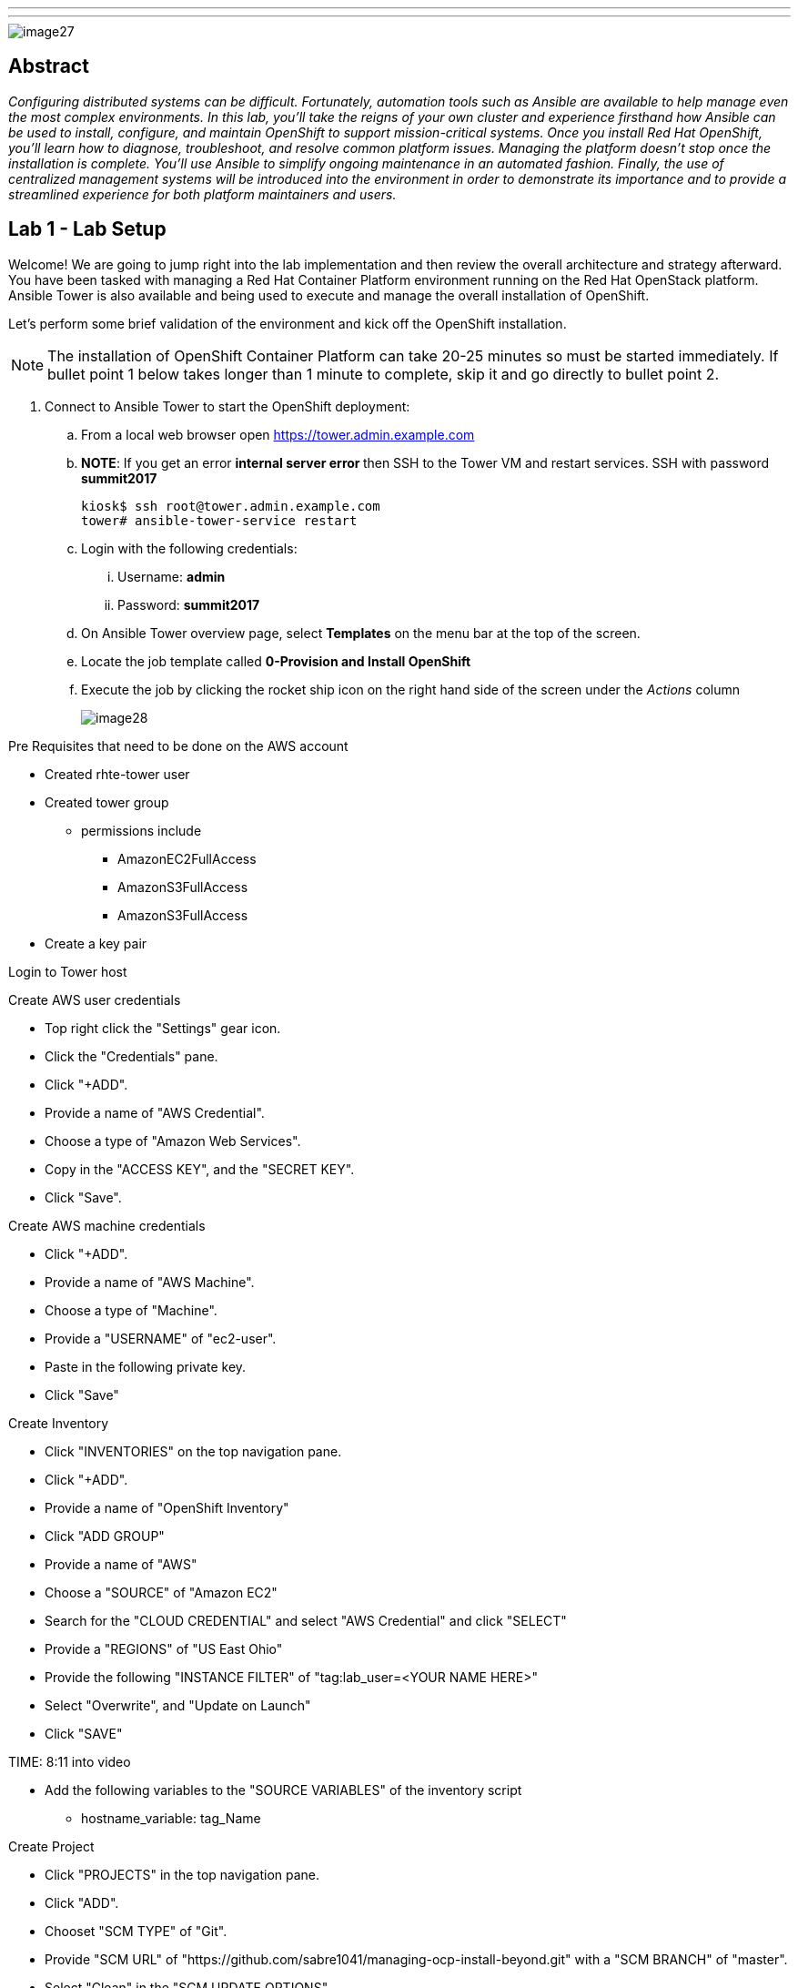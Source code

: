 ---
---

image::images/image27.png[]

== Abstract
_Configuring distributed systems can be difficult. Fortunately, automation tools such as Ansible are available to help manage even the most complex environments. In this lab, you'll take the reigns of your own cluster and experience firsthand how Ansible can be used to install, configure, and maintain OpenShift to support mission-critical systems. Once you install Red Hat OpenShift, you'll learn how to diagnose, troubleshoot, and resolve common platform issues. Managing the platform doesn't stop once the installation is complete. You'll use Ansible to simplify ongoing maintenance in an automated fashion. Finally, the use of centralized management systems will be introduced into the environment in order to demonstrate its importance and to provide a streamlined experience for both platform maintainers and users._

toc::[]

== Lab 1 - Lab Setup

Welcome! We are going to jump right into the lab implementation and then review the overall architecture and strategy afterward. You have been tasked with managing a Red Hat Container Platform environment running on the Red Hat OpenStack platform. Ansible Tower is also available and being used to execute and manage the overall installation of OpenShift.

Let’s perform some brief validation of the environment and kick off the OpenShift installation.

NOTE: The installation of OpenShift Container Platform can take 20-25 minutes so must be started immediately. If bullet point 1 below takes longer than 1 minute to complete, skip it and go directly to bullet point 2.


. Connect to Ansible Tower to start the OpenShift deployment:
    .. From a local web browser open https://tower.admin.example.com[https://tower.admin.example.com]
    .. **NOTE**: If you get an error **internal server error ** then SSH to the Tower VM and restart services. SSH with password **summit2017**
+
[source, bash]
----
kiosk$ ssh root@tower.admin.example.com
tower# ansible-tower-service restart
----
    .. Login with the following credentials:
        ... Username: **admin**
        ... Password: **summit2017**
    .. On Ansible Tower overview page, select **Templates** on the menu bar at the top of the screen.
    .. Locate the job template called **0-Provision and Install OpenShift**
    .. Execute the job by clicking the rocket ship icon on the right hand side of the screen under the _Actions_ column
+
image::images/image28.png[]

Pre Requisites that need to be done on the AWS account

* Created rhte-tower user
* Created tower group
 - permissions include
 ** AmazonEC2FullAccess
 ** AmazonS3FullAccess
 ** AmazonS3FullAccess
* Create a key pair

Login to Tower host

Create AWS user credentials

* Top right click the "Settings" gear icon.
* Click the "Credentials" pane.
* Click "+ADD".
* Provide a name of "AWS Credential".
* Choose a type of "Amazon Web Services".
* Copy in the "ACCESS KEY", and the "SECRET KEY".
* Click "Save".

Create AWS machine credentials

* Click "+ADD".
* Provide a name of "AWS Machine".
* Choose a type of "Machine".
* Provide a "USERNAME" of "ec2-user".
* Paste in the following private key.
* Click "Save"

Create Inventory

* Click "INVENTORIES" on the top navigation pane.
* Click "+ADD".
* Provide a name of "OpenShift Inventory"
* Click "ADD GROUP"
* Provide a name of "AWS"
* Choose a "SOURCE" of "Amazon EC2"
* Search for the "CLOUD CREDENTIAL" and select "AWS Credential" and click "SELECT"
* Provide a "REGIONS" of "US East Ohio"
* Provide the following "INSTANCE FILTER" of "tag:lab_user=<YOUR NAME HERE>"
* Select "Overwrite", and "Update on Launch"
* Click "SAVE"

TIME: 8:11  into video

* Add the following variables to the "SOURCE VARIABLES" of the inventory script
 - hostname_variable: tag_Name


Create Project

* Click "PROJECTS" in the top navigation pane.
* Click "ADD".
* Chooset "SCM TYPE" of "Git".
* Provide "SCM URL" of "https://github.com/sabre1041/managing-ocp-install-beyond.git" with a "SCM BRANCH" of "master".
* Select "Clean" in the "SCM UPDATE OPTIONS",
* Click "SAVE"
* On the bottom navigation pane, click the cloud icon which triggers an SCM update.


Create Template

* Click "TEMPLATES" on the top navigation pane.
* Click "+ADD", select "Job Template"
* Provide a name of "Provision OCP Nodes"
* Click the "SEARCH" icon for the "INVENTORY" input box and select "OpenShift Inventory" and then click "SELECT".
* Click the "SEARCH" icon for the "PROJECT" input box and select "RHTE" and then click "SELECT".
* Click the "Choose a playbook" in the "PLAYBOOK" input box and select the "openshift-infra/create_hosts.yml" playbook.
* Click the "SEARCH" icon for the "MACHINE CREDENTIAL" input box and select "AWS Machine" and then click "SELECT".
* Click the "SEARCH" icon for the "SELECT CLOUD CREDENTIAL" input box and select "AWS Credential" and then click "SELECT".
* Click the "ADD SURVEY" button towards the top of the screen.
 - Provide a "PROMPT" of "Student ID".
 - Provide an "ANSWER VARIABLE NAME" of "student_id".
 - Choose an "ANSWER TYPE" of "Text".
 - Click "ADD".
 - Click Save.
* Add the following to the "EXTRA VARIABLES" pane.
 - ec2_access_key: "{{ lookup('env', 'AWS_ACCESS_KEY') }}"
 - ec2_secret_key: "{{ lookup('env', 'AWS_SECRET_KEY') }}"
* Click "SAVE".

